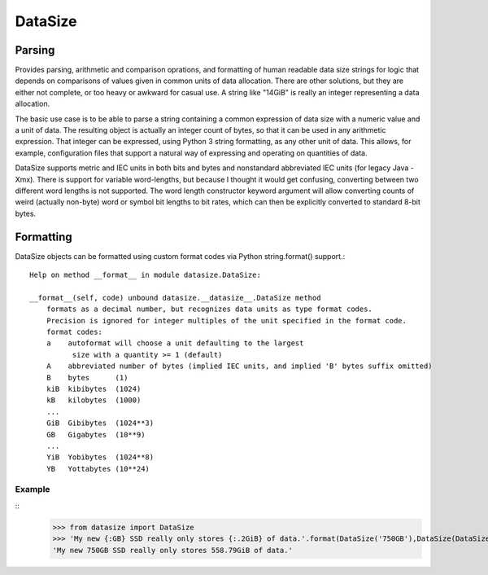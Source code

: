 ********
DataSize
********
Parsing
#######

Provides parsing, arithmetic and comparison oprations, and formatting of human readable data size strings for logic that depends on comparisons of values given in common units of data allocation. There are other solutions, but they are either not complete, or too heavy or awkward for casual use. A string like "14GiB" is really an integer representing a data allocation.

The basic use case is to be able to parse a string containing a common expression of data size with a numeric value and a unit of data. The resulting object is actually an integer count of bytes, so that it can be used in any arithmetic expression. That integer can be expressed, using Python 3 string formatting, as any other unit of data. This allows, for example, configuration files that support a natural way of expressing and operating on quantities of data.

DataSize supports metric and IEC units in both bits and bytes and nonstandard abbreviated IEC units (for legacy Java -Xmx). There is support for variable word-lengths, but because I thought it would get confusing, converting between two different word lengths is not supported. The word length constructor keyword argument will allow converting counts of weird (actually non-byte) word or symbol bit lengths to bit rates, which can then be explicitly converted to standard 8-bit bytes.

Formatting
##########
DataSize objects can be formatted using custom format codes via Python string.format() support.::

    Help on method __format__ in module datasize.DataSize:
    
    __format__(self, code) unbound datasize.__datasize__.DataSize method
        formats as a decimal number, but recognizes data units as type format codes.
        Precision is ignored for integer multiples of the unit specified in the format code.
        format codes:  
        a    autoformat will choose a unit defaulting to the largest
              size with a quantity >= 1 (default)
        A    abbreviated number of bytes (implied IEC units, and implied 'B' bytes suffix omitted)
        B    bytes      (1)
        kiB  kibibytes  (1024)
        kB   kilobytes  (1000)
        ...
        GiB  Gibibytes  (1024**3)
        GB   Gigabytes  (10**9)
        ...
        YiB  Yobibytes  (1024**8)
        YB   Yottabytes (10**24)
Example
*********
::
    >>> from datasize import DataSize
    >>> 'My new {:GB} SSD really only stores {:.2GiB} of data.'.format(DataSize('750GB'),DataSize(DataSize('750GB') * 0.8))
    'My new 750GB SSD really only stores 558.79GiB of data.'
